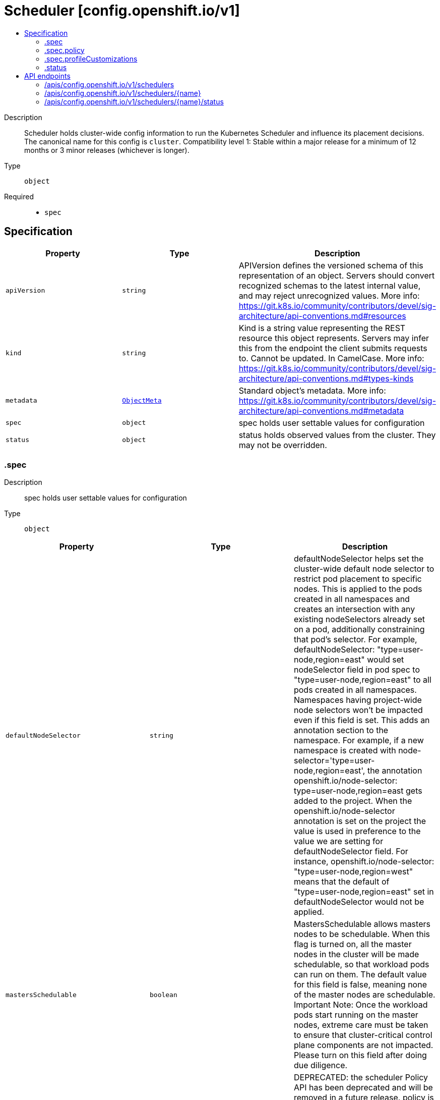 // Automatically generated by 'openshift-apidocs-gen'. Do not edit.
:_mod-docs-content-type: ASSEMBLY
[id="scheduler-config-openshift-io-v1"]
= Scheduler [config.openshift.io/v1]
:toc: macro
:toc-title:

toc::[]


Description::
+
--
Scheduler holds cluster-wide config information to run the Kubernetes Scheduler and influence its placement decisions. The canonical name for this config is `cluster`. 
 Compatibility level 1: Stable within a major release for a minimum of 12 months or 3 minor releases (whichever is longer).
--

Type::
  `object`

Required::
  - `spec`


== Specification

[cols="1,1,1",options="header"]
|===
| Property | Type | Description

| `apiVersion`
| `string`
| APIVersion defines the versioned schema of this representation of an object. Servers should convert recognized schemas to the latest internal value, and may reject unrecognized values. More info: https://git.k8s.io/community/contributors/devel/sig-architecture/api-conventions.md#resources

| `kind`
| `string`
| Kind is a string value representing the REST resource this object represents. Servers may infer this from the endpoint the client submits requests to. Cannot be updated. In CamelCase. More info: https://git.k8s.io/community/contributors/devel/sig-architecture/api-conventions.md#types-kinds

| `metadata`
| xref:../objects/index.adoc#io.k8s.apimachinery.pkg.apis.meta.v1.ObjectMeta[`ObjectMeta`]
| Standard object's metadata. More info: https://git.k8s.io/community/contributors/devel/sig-architecture/api-conventions.md#metadata

| `spec`
| `object`
| spec holds user settable values for configuration

| `status`
| `object`
| status holds observed values from the cluster. They may not be overridden.

|===
=== .spec
Description::
+
--
spec holds user settable values for configuration
--

Type::
  `object`




[cols="1,1,1",options="header"]
|===
| Property | Type | Description

| `defaultNodeSelector`
| `string`
| defaultNodeSelector helps set the cluster-wide default node selector to restrict pod placement to specific nodes. This is applied to the pods created in all namespaces and creates an intersection with any existing nodeSelectors already set on a pod, additionally constraining that pod's selector. For example, defaultNodeSelector: "type=user-node,region=east" would set nodeSelector field in pod spec to "type=user-node,region=east" to all pods created in all namespaces. Namespaces having project-wide node selectors won't be impacted even if this field is set. This adds an annotation section to the namespace. For example, if a new namespace is created with node-selector='type=user-node,region=east', the annotation openshift.io/node-selector: type=user-node,region=east gets added to the project. When the openshift.io/node-selector annotation is set on the project the value is used in preference to the value we are setting for defaultNodeSelector field. For instance, openshift.io/node-selector: "type=user-node,region=west" means that the default of "type=user-node,region=east" set in defaultNodeSelector would not be applied.

| `mastersSchedulable`
| `boolean`
| MastersSchedulable allows masters nodes to be schedulable. When this flag is turned on, all the master nodes in the cluster will be made schedulable, so that workload pods can run on them. The default value for this field is false, meaning none of the master nodes are schedulable. Important Note: Once the workload pods start running on the master nodes, extreme care must be taken to ensure that cluster-critical control plane components are not impacted. Please turn on this field after doing due diligence.

| `policy`
| `object`
| DEPRECATED: the scheduler Policy API has been deprecated and will be removed in a future release. policy is a reference to a ConfigMap containing scheduler policy which has user specified predicates and priorities. If this ConfigMap is not available scheduler will default to use DefaultAlgorithmProvider. The namespace for this configmap is openshift-config.

| `profile`
| `string`
| profile sets which scheduling profile should be set in order to configure scheduling decisions for new pods. 
 Valid values are "LowNodeUtilization", "HighNodeUtilization", "NoScoring" Defaults to "LowNodeUtilization"

| `profileCustomizations`
| `object`
| profileCustomizations contains configuration for modifying the default behavior of existing scheduler profiles.

|===
=== .spec.policy
Description::
+
--
DEPRECATED: the scheduler Policy API has been deprecated and will be removed in a future release. policy is a reference to a ConfigMap containing scheduler policy which has user specified predicates and priorities. If this ConfigMap is not available scheduler will default to use DefaultAlgorithmProvider. The namespace for this configmap is openshift-config.
--

Type::
  `object`

Required::
  - `name`



[cols="1,1,1",options="header"]
|===
| Property | Type | Description

| `name`
| `string`
| name is the metadata.name of the referenced config map

|===
=== .spec.profileCustomizations
Description::
+
--
profileCustomizations contains configuration for modifying the default behavior of existing scheduler profiles.
--

Type::
  `object`




[cols="1,1,1",options="header"]
|===
| Property | Type | Description

| `dynamicResourceAllocation`
| `string`
| dynamicResourceAllocation allows to enable or disable dynamic resource allocation within the scheduler. Dynamic resource allocation is an API for requesting and sharing resources between pods and containers inside a pod. Third-party resource drivers are responsible for tracking and allocating resources. Different kinds of resources support arbitrary parameters for defining requirements and initialization. Valid values are Enabled, Disabled and omitted. When omitted, this means no opinion and the platform is left to choose a reasonable default, which is subject to change over time. The current default is Disabled.

|===
=== .status
Description::
+
--
status holds observed values from the cluster. They may not be overridden.
--

Type::
  `object`





== API endpoints

The following API endpoints are available:

* `/apis/config.openshift.io/v1/schedulers`
- `DELETE`: delete collection of Scheduler
- `GET`: list objects of kind Scheduler
- `POST`: create a Scheduler
* `/apis/config.openshift.io/v1/schedulers/{name}`
- `DELETE`: delete a Scheduler
- `GET`: read the specified Scheduler
- `PATCH`: partially update the specified Scheduler
- `PUT`: replace the specified Scheduler
* `/apis/config.openshift.io/v1/schedulers/{name}/status`
- `GET`: read status of the specified Scheduler
- `PATCH`: partially update status of the specified Scheduler
- `PUT`: replace status of the specified Scheduler


=== /apis/config.openshift.io/v1/schedulers



HTTP method::
  `DELETE`

Description::
  delete collection of Scheduler




.HTTP responses
[cols="1,1",options="header"]
|===
| HTTP code | Reponse body
| 200 - OK
| xref:../objects/index.adoc#io.k8s.apimachinery.pkg.apis.meta.v1.Status[`Status`] schema
| 401 - Unauthorized
| Empty
|===

HTTP method::
  `GET`

Description::
  list objects of kind Scheduler




.HTTP responses
[cols="1,1",options="header"]
|===
| HTTP code | Reponse body
| 200 - OK
| xref:../objects/index.adoc#io.openshift.config.v1.SchedulerList[`SchedulerList`] schema
| 401 - Unauthorized
| Empty
|===

HTTP method::
  `POST`

Description::
  create a Scheduler


.Query parameters
[cols="1,1,2",options="header"]
|===
| Parameter | Type | Description
| `dryRun`
| `string`
| When present, indicates that modifications should not be persisted. An invalid or unrecognized dryRun directive will result in an error response and no further processing of the request. Valid values are: - All: all dry run stages will be processed
| `fieldValidation`
| `string`
| fieldValidation instructs the server on how to handle objects in the request (POST/PUT/PATCH) containing unknown or duplicate fields. Valid values are: - Ignore: This will ignore any unknown fields that are silently dropped from the object, and will ignore all but the last duplicate field that the decoder encounters. This is the default behavior prior to v1.23. - Warn: This will send a warning via the standard warning response header for each unknown field that is dropped from the object, and for each duplicate field that is encountered. The request will still succeed if there are no other errors, and will only persist the last of any duplicate fields. This is the default in v1.23+ - Strict: This will fail the request with a BadRequest error if any unknown fields would be dropped from the object, or if any duplicate fields are present. The error returned from the server will contain all unknown and duplicate fields encountered.
|===

.Body parameters
[cols="1,1,2",options="header"]
|===
| Parameter | Type | Description
| `body`
| xref:../config_apis/scheduler-config-openshift-io-v1.adoc#scheduler-config-openshift-io-v1[`Scheduler`] schema
| 
|===

.HTTP responses
[cols="1,1",options="header"]
|===
| HTTP code | Reponse body
| 200 - OK
| xref:../config_apis/scheduler-config-openshift-io-v1.adoc#scheduler-config-openshift-io-v1[`Scheduler`] schema
| 201 - Created
| xref:../config_apis/scheduler-config-openshift-io-v1.adoc#scheduler-config-openshift-io-v1[`Scheduler`] schema
| 202 - Accepted
| xref:../config_apis/scheduler-config-openshift-io-v1.adoc#scheduler-config-openshift-io-v1[`Scheduler`] schema
| 401 - Unauthorized
| Empty
|===


=== /apis/config.openshift.io/v1/schedulers/{name}

.Global path parameters
[cols="1,1,2",options="header"]
|===
| Parameter | Type | Description
| `name`
| `string`
| name of the Scheduler
|===


HTTP method::
  `DELETE`

Description::
  delete a Scheduler


.Query parameters
[cols="1,1,2",options="header"]
|===
| Parameter | Type | Description
| `dryRun`
| `string`
| When present, indicates that modifications should not be persisted. An invalid or unrecognized dryRun directive will result in an error response and no further processing of the request. Valid values are: - All: all dry run stages will be processed
|===


.HTTP responses
[cols="1,1",options="header"]
|===
| HTTP code | Reponse body
| 200 - OK
| xref:../objects/index.adoc#io.k8s.apimachinery.pkg.apis.meta.v1.Status[`Status`] schema
| 202 - Accepted
| xref:../objects/index.adoc#io.k8s.apimachinery.pkg.apis.meta.v1.Status[`Status`] schema
| 401 - Unauthorized
| Empty
|===

HTTP method::
  `GET`

Description::
  read the specified Scheduler




.HTTP responses
[cols="1,1",options="header"]
|===
| HTTP code | Reponse body
| 200 - OK
| xref:../config_apis/scheduler-config-openshift-io-v1.adoc#scheduler-config-openshift-io-v1[`Scheduler`] schema
| 401 - Unauthorized
| Empty
|===

HTTP method::
  `PATCH`

Description::
  partially update the specified Scheduler


.Query parameters
[cols="1,1,2",options="header"]
|===
| Parameter | Type | Description
| `dryRun`
| `string`
| When present, indicates that modifications should not be persisted. An invalid or unrecognized dryRun directive will result in an error response and no further processing of the request. Valid values are: - All: all dry run stages will be processed
| `fieldValidation`
| `string`
| fieldValidation instructs the server on how to handle objects in the request (POST/PUT/PATCH) containing unknown or duplicate fields. Valid values are: - Ignore: This will ignore any unknown fields that are silently dropped from the object, and will ignore all but the last duplicate field that the decoder encounters. This is the default behavior prior to v1.23. - Warn: This will send a warning via the standard warning response header for each unknown field that is dropped from the object, and for each duplicate field that is encountered. The request will still succeed if there are no other errors, and will only persist the last of any duplicate fields. This is the default in v1.23+ - Strict: This will fail the request with a BadRequest error if any unknown fields would be dropped from the object, or if any duplicate fields are present. The error returned from the server will contain all unknown and duplicate fields encountered.
|===


.HTTP responses
[cols="1,1",options="header"]
|===
| HTTP code | Reponse body
| 200 - OK
| xref:../config_apis/scheduler-config-openshift-io-v1.adoc#scheduler-config-openshift-io-v1[`Scheduler`] schema
| 401 - Unauthorized
| Empty
|===

HTTP method::
  `PUT`

Description::
  replace the specified Scheduler


.Query parameters
[cols="1,1,2",options="header"]
|===
| Parameter | Type | Description
| `dryRun`
| `string`
| When present, indicates that modifications should not be persisted. An invalid or unrecognized dryRun directive will result in an error response and no further processing of the request. Valid values are: - All: all dry run stages will be processed
| `fieldValidation`
| `string`
| fieldValidation instructs the server on how to handle objects in the request (POST/PUT/PATCH) containing unknown or duplicate fields. Valid values are: - Ignore: This will ignore any unknown fields that are silently dropped from the object, and will ignore all but the last duplicate field that the decoder encounters. This is the default behavior prior to v1.23. - Warn: This will send a warning via the standard warning response header for each unknown field that is dropped from the object, and for each duplicate field that is encountered. The request will still succeed if there are no other errors, and will only persist the last of any duplicate fields. This is the default in v1.23+ - Strict: This will fail the request with a BadRequest error if any unknown fields would be dropped from the object, or if any duplicate fields are present. The error returned from the server will contain all unknown and duplicate fields encountered.
|===

.Body parameters
[cols="1,1,2",options="header"]
|===
| Parameter | Type | Description
| `body`
| xref:../config_apis/scheduler-config-openshift-io-v1.adoc#scheduler-config-openshift-io-v1[`Scheduler`] schema
| 
|===

.HTTP responses
[cols="1,1",options="header"]
|===
| HTTP code | Reponse body
| 200 - OK
| xref:../config_apis/scheduler-config-openshift-io-v1.adoc#scheduler-config-openshift-io-v1[`Scheduler`] schema
| 201 - Created
| xref:../config_apis/scheduler-config-openshift-io-v1.adoc#scheduler-config-openshift-io-v1[`Scheduler`] schema
| 401 - Unauthorized
| Empty
|===


=== /apis/config.openshift.io/v1/schedulers/{name}/status

.Global path parameters
[cols="1,1,2",options="header"]
|===
| Parameter | Type | Description
| `name`
| `string`
| name of the Scheduler
|===


HTTP method::
  `GET`

Description::
  read status of the specified Scheduler




.HTTP responses
[cols="1,1",options="header"]
|===
| HTTP code | Reponse body
| 200 - OK
| xref:../config_apis/scheduler-config-openshift-io-v1.adoc#scheduler-config-openshift-io-v1[`Scheduler`] schema
| 401 - Unauthorized
| Empty
|===

HTTP method::
  `PATCH`

Description::
  partially update status of the specified Scheduler


.Query parameters
[cols="1,1,2",options="header"]
|===
| Parameter | Type | Description
| `dryRun`
| `string`
| When present, indicates that modifications should not be persisted. An invalid or unrecognized dryRun directive will result in an error response and no further processing of the request. Valid values are: - All: all dry run stages will be processed
| `fieldValidation`
| `string`
| fieldValidation instructs the server on how to handle objects in the request (POST/PUT/PATCH) containing unknown or duplicate fields. Valid values are: - Ignore: This will ignore any unknown fields that are silently dropped from the object, and will ignore all but the last duplicate field that the decoder encounters. This is the default behavior prior to v1.23. - Warn: This will send a warning via the standard warning response header for each unknown field that is dropped from the object, and for each duplicate field that is encountered. The request will still succeed if there are no other errors, and will only persist the last of any duplicate fields. This is the default in v1.23+ - Strict: This will fail the request with a BadRequest error if any unknown fields would be dropped from the object, or if any duplicate fields are present. The error returned from the server will contain all unknown and duplicate fields encountered.
|===


.HTTP responses
[cols="1,1",options="header"]
|===
| HTTP code | Reponse body
| 200 - OK
| xref:../config_apis/scheduler-config-openshift-io-v1.adoc#scheduler-config-openshift-io-v1[`Scheduler`] schema
| 401 - Unauthorized
| Empty
|===

HTTP method::
  `PUT`

Description::
  replace status of the specified Scheduler


.Query parameters
[cols="1,1,2",options="header"]
|===
| Parameter | Type | Description
| `dryRun`
| `string`
| When present, indicates that modifications should not be persisted. An invalid or unrecognized dryRun directive will result in an error response and no further processing of the request. Valid values are: - All: all dry run stages will be processed
| `fieldValidation`
| `string`
| fieldValidation instructs the server on how to handle objects in the request (POST/PUT/PATCH) containing unknown or duplicate fields. Valid values are: - Ignore: This will ignore any unknown fields that are silently dropped from the object, and will ignore all but the last duplicate field that the decoder encounters. This is the default behavior prior to v1.23. - Warn: This will send a warning via the standard warning response header for each unknown field that is dropped from the object, and for each duplicate field that is encountered. The request will still succeed if there are no other errors, and will only persist the last of any duplicate fields. This is the default in v1.23+ - Strict: This will fail the request with a BadRequest error if any unknown fields would be dropped from the object, or if any duplicate fields are present. The error returned from the server will contain all unknown and duplicate fields encountered.
|===

.Body parameters
[cols="1,1,2",options="header"]
|===
| Parameter | Type | Description
| `body`
| xref:../config_apis/scheduler-config-openshift-io-v1.adoc#scheduler-config-openshift-io-v1[`Scheduler`] schema
| 
|===

.HTTP responses
[cols="1,1",options="header"]
|===
| HTTP code | Reponse body
| 200 - OK
| xref:../config_apis/scheduler-config-openshift-io-v1.adoc#scheduler-config-openshift-io-v1[`Scheduler`] schema
| 201 - Created
| xref:../config_apis/scheduler-config-openshift-io-v1.adoc#scheduler-config-openshift-io-v1[`Scheduler`] schema
| 401 - Unauthorized
| Empty
|===


